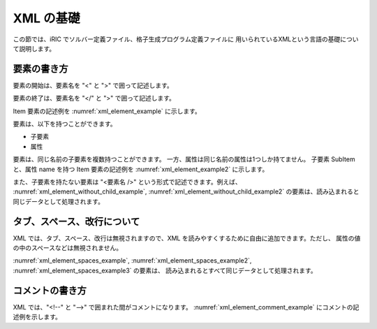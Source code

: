 .. _xml_basics:

XML の基礎
===========

この節では、iRIC でソルバー定義ファイル、格子生成プログラム定義ファイルに
用いられているXMLという言語の基礎について説明します。

要素の書き方
-------------

要素の開始は、要素名を \"<\" と \">\" で囲って記述します。

要素の終了は、要素名を \"</\" と \">\" で囲って記述します。

Item 要素の記述例を :numref:`xml_element_example` に示します。

.. code-block:: xml
   :caption: 要素の記述例
   :name: xml_element_example

   <Item>
   
   </Item>

要素は、以下を持つことができます。

- 子要素
- 属性

要素は、同じ名前の子要素を複数持つことができます。
一方、属性は同じ名前の属性は1つしか持てません。
子要素 SubItem と、属性 name を持つ Item 要素の記述例を
:numref:`xml_element_example2` に示します。

.. code-block:: xml
   :caption: 要素の記述例
   :name: xml_element_example2

   <Item name="sample">
     <SubItem>
     </SubItem>
     
     <SubItem>
     </SubItem>
   </Item>

また、子要素を持たない要素は \"<要素名 />\"
という形式で記述できます。例えば、
:numref:`xml_element_without_child_example`,
:numref:`xml_element_without_child_example2`
の要素は、読み込まれると同じデータとして処理されます。

.. code-block:: xml
   :caption: 子要素を持たない要素の記述例
   :name: xml_element_without_child_example

   <Item name="sample">
   
   </Item>

.. code-block:: xml
   :caption: 子要素を持たない要素の記述例
   :name: xml_element_without_child_example2

   <Item name="sample" />

タブ、スペース、改行について
-----------------------------

XML では、タブ、スペース、改行は無視されますので、XML
を読みやすくするために自由に追加できます。ただし、
属性の値の中のスペースなどは無視されません。

:numref:`xml_element_spaces_example`,
:numref:`xml_element_spaces_example2`,
:numref:`xml_element_spaces_example3` の要素は、
読み込まれるとすべて同じデータとして処理されます。

.. code-block:: xml
   :caption: 要素の記述例
   :name: xml_element_spaces_example

   <Item name="sample">
     <SubItem>
     </SubItem>
   </Item>

.. code-block:: xml
   :caption: 要素の記述例
   :name: xml_element_spaces_example2

   <Item
     name="sample"
   >
     <SubItem></SubItem>
   </Item>

.. code-block:: xml
   :caption: 要素の記述例
   :name: xml_element_spaces_example3

   <Item name="sample"><SubItem></SubItem></Item>

コメントの書き方
----------------

XML では、\"<!--\" と \"-->\" で囲まれた間がコメントになります。
:numref:`xml_element_comment_example`
にコメントの記述例を示します。

.. code-block:: xml
   :caption: コメントの記述例
   :name: xml_element_comment_example

   <!-- この部分はコメントになります。-->
   <Item name="sample">
     <SubItem>
     </SubItem>
   </Item>

